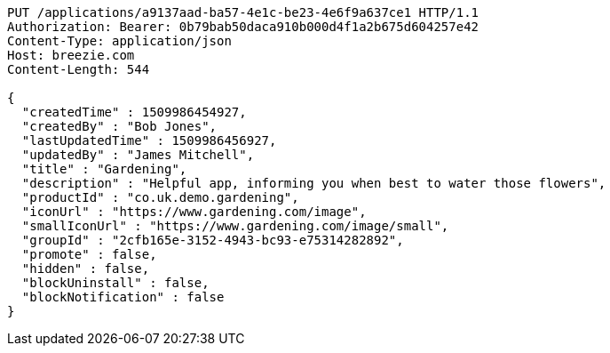 [source,http,options="nowrap"]
----
PUT /applications/a9137aad-ba57-4e1c-be23-4e6f9a637ce1 HTTP/1.1
Authorization: Bearer: 0b79bab50daca910b000d4f1a2b675d604257e42
Content-Type: application/json
Host: breezie.com
Content-Length: 544

{
  "createdTime" : 1509986454927,
  "createdBy" : "Bob Jones",
  "lastUpdatedTime" : 1509986456927,
  "updatedBy" : "James Mitchell",
  "title" : "Gardening",
  "description" : "Helpful app, informing you when best to water those flowers",
  "productId" : "co.uk.demo.gardening",
  "iconUrl" : "https://www.gardening.com/image",
  "smallIconUrl" : "https://www.gardening.com/image/small",
  "groupId" : "2cfb165e-3152-4943-bc93-e75314282892",
  "promote" : false,
  "hidden" : false,
  "blockUninstall" : false,
  "blockNotification" : false
}
----
